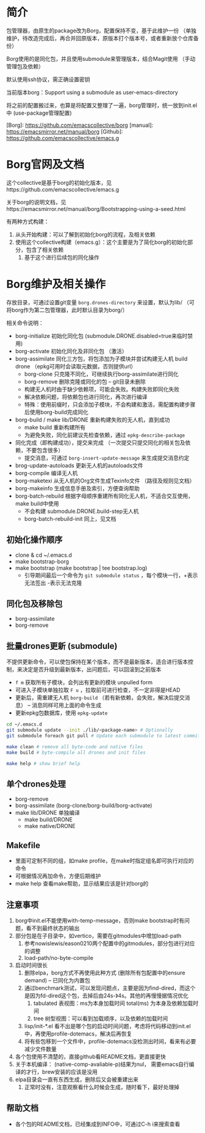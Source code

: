 * 简介
包管理器，由原生的package改为Borg，配置保持不变，基于此维护一份 （单独维护，待改造完成后，再合并回原版本，原版本打个版本号，或者重新放个仓库备份）

Borg使用的是同化包，并且使用submodule来管理版本，结合Magit使用 （手动管理包及依赖）

默认使用ssh协议，需正确设置密钥

当前版本borg：Support using a submodule as user-emacs-directory

将之前的配置搬过来，也算是将配置又整理了一遍，borg管理时，统一放到init.el中
(use-package管理配置)

[Borg]:    https://github.com/emacscollective/borg
[manual]:  https://emacsmirror.net/manual/borg
[Github]:  https://github.com/emacscollective/emacs.g

* Borg官网及文档
这个collective是基于borg的初始化版本，见https://github.com/emacscollective/emacs.g

关于borg的说明文档，见https://emacsmirror.net/manual/borg/Bootstrapping-using-a-seed.html

有两种方式构建：
1. 从头开始构建：可以了解到初始化borg的流程，及相关依赖
2. 使用这个collective构建（emacs.g）：这个主要是为了简化borg的初始化部分，包含了相关依赖
   1) 基于这个进行后续包的同化操作

* Borg维护及相关操作
存放目录，可通过设置git变量 =borg.drones-directory= 来设置，默认为lib/  （可将borg作为第二包管理器，此时默认目录为borg/）

相关命令说明：
- borg-initialize 初始化同化包 (submodule.DRONE.disabled=true来临时禁用)
- borg-activate 初始化同化及非同化包 （激活）
- borg-assimilate 同化三方包，将包添加为子模块并尝试构建无人机 build drone  （epkg可用时会读取元数据，否则提供url）
  - borg-clone 只克隆不同化，可继续执行borg-assimilate进行同化
  - borg-remove 删除克隆或同化的包  -- git目录未删除
  - 构建无人机时由于缺少依赖项，可能会失败。构建失败即同化失败
  - 解决依赖问题，将依赖包也进行同化，再次进行编译
  - 特殊：使用前缀时，只会添加子模块，不会构建和激活，需配置构建步骤后使用borg-build完成同化
- borg-build / make lib/DRONE 重新构建失败的无人机，直到成功
  - make build 重新构建所有
  - 为避免失败，同化前建议先检查依赖，通过 =epkg-describe-package=
- 同化完成（即构建成功），提交来完成 （一次提交只提交同化的相关包及依赖，不要包含很多）
  - 提交消息，可通过 =borg-insert-update-message= 来生成提交消息约定
- brog-update-autoloads 更新无人机的autoloads文件
- borg-compile 编译无人机
- borg-maketexi 从无人机的Org文件生成Texinfo文件 （路径及规则见文档）
- borg-makeinfo 生成信息手册及索引，方便查询帮助
- borg-batch-rebuild 根据字母顺序重建所有同化无人机，不适合交互使用，make build中使用
  - 不会构建 submodule.DRONE.build-step无人机
  - borg-batch-rebuild-init 同上，见文档

** 初始化操作顺序
- clone & cd ~/.emacs.d
- make bootstrap-borg
- make bootstrap  (make bootstrap | tee bootstrap.log)
  - 引导期间最后一个命令为 =git submodule status= ，每个模块一行，+表示无法签出 -表示无法克隆


** 同化包及移除包
- borg-assimilate
- borg-remove

  
** 批量drones更新 (submodule)
不提供更新命令，可以使包保持在某个版本，而不是最新版本，适合进行版本控制，来决定是否升级到最新版本，出问题后，可以回滚到之前版本

- =f m= 获取所有子模块，会列出有更新的模块 unpulled form
- 可进入子模块单独拉取 =F u= ，拉取前可进行检查，不一定非得是HEAD
- 更新后，需重建无人机 =borg-build= （若有新依赖，会失败，解决后提交消息） -- 消息同样可用上面的命令生成
- 更新epkg包数据库，使用 =epkg-update=

#+begin_src bash
cd ~/.emacs.d
git submodule update --init ./lib/<package-name> # Optionally
git submodule foreach git pull # Update each submodule to latest commit

make clean # remove all byte-code and native files
make build # byte-compile all drones and init files

make help # show brief help
#+end_src

** 单个drones处理
- borg-remove
- borg-assimilate (borg-clone/borg-build/borg-activate)
- make lib/DRONE 单独编译
  - make build/DRONE
  - make native/DRONE


** Makefile
- 里面可定制不同的组，如make profile，在make时指定组名即可执行对应的命令
- 可根据情况再加命令，方便后期维护
- make help 查看make帮助，显示结果应该是针对borg的

** 注意事项
1. borg中init.el不能使用with-temp-message，否则make bootstrap时有问题，看不到最终状态的输出
2. 部分包是在子目录中，如vertico，需要在gitmodules中增加load-path
   1. 参考nowislewis/eason0210两个配置中的gitmodules，部分包进行对应的调整
   2. load-path/no-byte-compile
3. 启动时间很长
   1. 删除elpa，borg方式不再使用此种方式 (删除所有包配置中的ensure demand)  -- 已同化为内置包
   2. 通过benchmark测试，可以发现问题点，主要是因为find-dired，而这个是因为fd-dired这个包，去掉后由24s-》4s。其他的再慢慢据情况优化
      1. tabulated 表视图：ms为本身加载时间 total(ms) 为本身及依赖加载时间
      2. tree 树型视图：可以看到加载顺序，以及依赖的加载时间
   3. lisp/init-*.el 看不出是哪个包的启动时间问题，考虑将代码移动到init.el中，再使用profile-dotemacs，解决后再恢复
   4. 将有些包移到一个文件中，profile-dotemacs没检测出时间，看来有必要减少文件数量
4. 各个包使用不清楚的，直接github看README文档，更直接更快
5. 关于本机编译： (native-comp-avaliable-p)结果为nul， 需要emacs自行编译的才行，brew安装的应该是没用
6. elpa目录会一直有东西生成，删除后又会被重建出来
   1. 正常时没有，注意观察看什么时候会生成，随时看下，最好处理掉

   

** 帮助文档
- 各个包的README文档，已经集成到INFO中，可通过C-h i来搜索查看
